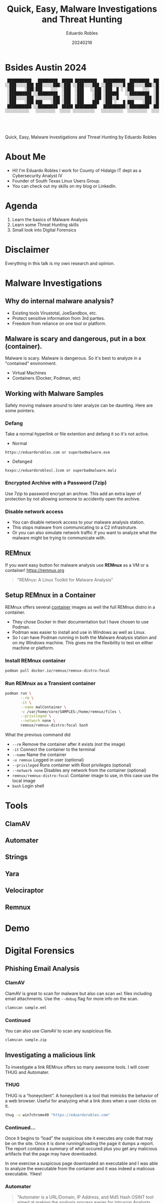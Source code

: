#+REVEAL_ROOT: https://cdn.jsdelivr.net/npm/reveal.js
#+REVEAL_THEME: white
#+REVEAL_SLIDE:
#+OPTIONS: toc:nil num:nil
#+DATE: 20240216
#+AUTHOR: Eduardo Robles
#+TITLE: Quick, Easy, Malware Investigations and Threat Hunting

* Bsides Austin 2024
#+begin_example
 ███████████   █████████  █████ ██████████   ██████████  █████████  ███████████     █████████  █████   █████
░░███░░░░░███ ███░░░░░███░░███ ░░███░░░░███ ░░███░░░░░█ ███░░░░░███░░███░░░░░███   ███░░░░░███░░███   ░░███
 ░███    ░███░███    ░░░  ░███  ░███   ░░███ ░███  █ ░ ░███    ░░░  ░███    ░███  ███     ░░░  ░███    ░███
 ░██████████ ░░█████████  ░███  ░███    ░███ ░██████   ░░█████████  ░██████████  ░███          ░███    ░███
 ░███░░░░░███ ░░░░░░░░███ ░███  ░███    ░███ ░███░░█    ░░░░░░░░███ ░███░░░░░███ ░███    █████ ░░███   ███
 ░███    ░███ ███    ░███ ░███  ░███    ███  ░███ ░   █ ███    ░███ ░███    ░███ ░░███  ░░███   ░░░█████░
 ███████████ ░░█████████  █████ ██████████   ██████████░░█████████  █████   █████ ░░█████████     ░░███
░░░░░░░░░░░   ░░░░░░░░░  ░░░░░ ░░░░░░░░░░   ░░░░░░░░░░  ░░░░░░░░░  ░░░░░   ░░░░░   ░░░░░░░░░       ░░░




#+end_example

#+begin_center
Quick, Easy, Malware Investigations and Threat Hunting
by
Eduardo Robles
#+end_center

* About Me
- Hi! I'm Eduardo Robles I work for County of Hidalgo IT dept as a Cybersecurity Analyst IV
- Founder of South Texas Linux Users Group.
- You can check out my skills on my blog or LinkedIn.
* Agenda
1. Learn the basics of Malware Analysis
2. Learn some Threat Hunting skills
3. Small look into Digital Forensics
* Disclaimer
Everything in this talk is my own research and opinion.
* Malware Investigations
** Why do internal malware analysis?
- Existing tools Virustotal, JoeSandbox, etc.
- Protect sensitive information from 3rd parties.
- Freedom from reliance on one tool or platform.
** Malware is scary and dangerous, put in a box (container).
Malware is scary. Malware is dangerous. So it's best to analyze in a "contained" environment.
- Virtual Machines
- Containers (Docker, Podman, etc)
** Working with Malware Samples
Safely moving malware around to later analyze can be daunting. Here are some pointers.
*** Defang
Take a normal hyperlink or file extention and defang it so it's not active.
- Normal
#+begin_example
https://eduardorobles.com or superbadmalware.exe
#+end_example
- Defanged
#+begin_example
hxxps://eduardorobles[.]com or superbadmalware.malz
#+end_example
*** Encrypted Archive with a Password (7zip)
Use 7zip to password encrypt an archive. This add an extra layer of protection by not allowing someone to accidently open the archive.
*** Disable network access
- You can disable network access to your malware analysis station.
- This stops malware from communicating to a C2 infrastruture.
- Or you can also simulate network traffic if you want to analyze what the malware might be trying to communicate with.
** REMnux
If you want easy button for malware analysis use *REMnux* as a VM or a container!
https://remnux.org
#+begin_quote
"REMnux: A Linux Toolkit for Malware Analysis"
#+end_quote

** Setup REMnux in a Container
REMnux offers several [[https://docs.remnux.org/install-distro/remnux-as-a-container][container]] images as well the full REMnux distro in a container.
- They chose Docker in their documentation but I have chosen to use Podman.
- Podman was easier to install and use in Windows as well as Linux.
- So I can have Podman running in both the Malware Analysis station and on my Windows machine. This gives me the flexibility to test on either machine or platform.
*** Install REMnux container
#+begin_src sh
podman pull docker.io/remnux/remnux-distro:focal
#+end_src
*** Run REMnux as a Transient container
#+begin_src sh
  podman run \
         --rm \
         -it \
         --name malContainer \
         -v /var/home/core/SAMPLES:/home/remnux/files \
         --privileged \
         --network none \
         remnux/remnux-distro:focal bash
#+end_src
What the previous command did
- =--rm= Remove the container after it exists (not the image)
- =-it= Connect the container to the terminal
- =--name= Name the container
- =-u remnux= Logged in user (optional)
- =--privileged= Runs container with Root privileges (optional)
- =--network none= Disables any network from the container (optional)
- =remnux/remnux-distro:focal= Container image to use, in this case use the local image
- =bash= Login shell
* Tools
** ClamAV
** Automater
** Strings
** Yara
** Velociraptor
** Remnux
* Demo
* Digital Forensics
** Phishing Email Analysis
*** ClamAV
ClamAV is great to scan for malware but also can scan =eml= files including email attachments. Use the =--debug= flag for more info on the scan.
#+begin_src sh
clamscan sample.eml
#+end_src
*** Continued
You can also use ClamAV to scan any suspicious file.
#+begin_src sh
clamscan sample.zip
#+end_src

** Investigating a malicious link
To investigate a link REMnux offers so many awesome tools. I will cover THUG and Automater.
*** THUG
THUG is a “honeyclient”. A honeyclient is a tool that mimicks the behavior of a web browser. Useful for analyzing what a link does when a user clicks on it.

#+begin_src sh
thug -u win7chrome49 "https://eduardorobles.com"
#+end_src
*** Continued...
Once it begins to “load” the suspicious site it executes any code that may be on the site. Once it is done running/loading the page it dumps a report. The report contains a summary of what occured plus you get any malicious artifacts that the page may have downloaded.

In one exercise a suspicous page downloaded an executable and I was able to analyze the executable from the container and it was indeed a malicous executable. Yikes!
*** Automater
#+begin_quote
"Automater is a URL/Domain, IP Address, and Md5 Hash OSINT tool aimed at making the analysis process easier for intrusion Analysts. Given a target (URL, IP, or HASH) or a file full of targets Automater will return relevant results from sources like the following: IPvoid.com, Robtex.com, Fortiguard.com, unshorten.me, Urlvoid.com, Labs.alienvault.com, ThreatExpert, VxVault, and VirusTotal."
#+end_quote
*** Continued...
Automater is a python tool found in =/usr/local/automater=
#+begin_src sh
  ./Automater.py https://eduardorobles.com
#+end_src

** Investigating a suspicious PDF
Malicious content will be embedded. It's best to extract the content in order to inspect it.

*** Strings
You can use the command =strings= to view all the different system call a file contains.
#+begin_src
strings sus_invoice.pdf | grep http
#+end_src

You can also pipe grep to single out things like ~http~ links or hashes.
*** Magika
#+begin_src
  pip install magika
#+end_src
* Threat Hunting
** Velociraptor
"Velociraptor is an advanced digital forensic and incident response tool that enhances your visibility into your endpoints."
https://docs.velociraptor.app/

#+begin_example
Velociraptor.exe gui
#+end_example
** Setup REMnux container for Analysis
This container will run in priviledged mode and will have no network attached to it
#+begin_src sh
  podman run --rm -it \
         --name malContainer \
         --privileged \
         --network none \
         remnux/remnux-distro:focal bash
#+end_src
** Yara
https://github.com/airbnb/binaryalert/blob/master/rules/public/eicar.yara
#+begin_src yara
rule eicar_av_test {
    /*
       Per standard, match only if entire file is EICAR string plus optional trailing whitespace.
       The raw EICAR string to be matched is:
       X5O!P%@AP[4\PZX54(P^)7CC)7}$EICAR-STANDARD-ANTIVIRUS-TEST-FILE!$H+H*
    */

    meta:
        description = "This is a standard AV test, intended to verify that BinaryAlert is working correctly."
        author = "Austin Byers | Airbnb CSIRT"
        reference = "http://www.eicar.org/86-0-Intended-use.html"

    strings:
        $eicar_regex = /^X5O!P%@AP\[4\\PZX54\(P\^\)7CC\)7\}\$EICAR-STANDARD-ANTIVIRUS-TEST-FILE!\$H\+H\*\s*$/

    condition:
        all of them
}

rule eicar_substring_test {
    /*
       More generic - match just the embedded EICAR string (e.g. in packed executables, PDFs, etc)
    */

    meta:
        description = "Standard AV test, checking for an EICAR substring"
        author = "Austin Byers | Airbnb CSIRT"

    strings:
        $eicar_substring = "$EICAR-STANDARD-ANTIVIRUS-TEST-FILE!"

    condition:
        all of them
}
#+end_src
** Tools
*** Cyberchef
A great tool!
#+begin_quote
GCHQ CyberChef in a container. CyberChef is the Cyber Swiss Army Knife web app for encryption, encoding, compression and data analysis.
#+end_quote
Let's run it in a container!
#+begin_src sh :async
  podman run \
         -d \
         --name cyberchef \
         -p 8000:8000 \
         mpepping/cyberchef
#+end_src
* Conclusion
- Hope you learned some quick tools to add to your daily workflow.
- Automation?? A.I?? ¯\_(ツ)_/¯
- Analyzing malware can be tricky but it shouldn't be intimidating.
* Questions

* Thanks
¯\_(ツ)_/¯
